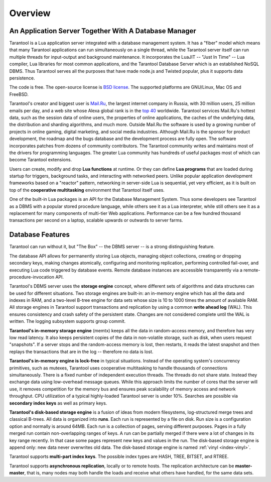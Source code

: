 -------------------------------------------------------------------------------
                             Overview
-------------------------------------------------------------------------------

===============================================================================
          An Application Server Together With A Database Manager
===============================================================================


Tarantool is a Lua application server integrated with a database management system.
It has a "fiber" model which means that many Tarantool applications can run simultaneously on
a single thread, while the Tarantool server itself can run multiple threads for input-output
and background maintenance. It incorporates the LuaJIT -- "Just In Time" -- Lua compiler,
Lua libraries for most common applications, and the Tarantool Database Server which
is an established NoSQL DBMS. Thus Tarantool serves all the purposes that have made node.js
and Twisted popular, plus it supports data persistence.

The code is free. The open-source license is `BSD license`_. The supported platforms
are GNU/Linux, Mac OS and FreeBSD.

Tarantool's creator and biggest user is `Mail.Ru`_, the largest internet
company in Russia, with 30 million users, 25 million emails per day, and a web
site whose Alexa global rank is in the `top 40`_ worldwide. Tarantool services
Mail.Ru's hottest data, such as the session data of online users, the
properties of online applications, the caches of the underlying data, the
distribution and sharding algorithms, and much more. Outside Mail.Ru the
software is used by a growing number of projects in online gaming, digital
marketing, and social media industries. Although Mail.Ru is the sponsor
for product development, the roadmap and the bugs database and the development process are
fully open. The software incorporates patches from dozens of community
contributors. The Tarantool community writes and maintains most of the drivers
for programming languages.  The greater Lua community has hundreds of useful
packages most of which can become Tarantool extensions.

Users can create, modify and drop **Lua functions** at runtime.
Or they can define **Lua programs** that are loaded during startup for triggers,
background tasks, and interacting with networked peers. 
Unlike popular application development frameworks based on a "reactor" pattern,
networking in server-side Lua is sequential, yet very efficient, as it is built
on top of the **cooperative multitasking** environment that Tarantool itself
uses.

One of the built-in Lua packages is an API for the Database Management System.
Thus some developers see Tarantool as a DBMS with a popular stored
procedure language, while others see it as a Lua interpreter,
while still others see it as a replacement for many
components of multi-tier Web applications. Performance can be a few
hundred thousand transactions per second on a laptop, scalable upwards or outwards to
server farms.

===============================================================================
                                Database Features
===============================================================================

Tarantool can run without it, but "The Box" -- the DBMS server --
is a strong distinguishing feature.

The database API allows for permanently storing Lua objects,
managing object collections, creating or dropping secondary keys,
making changes atomically,
configuring and monitoring replication, performing controlled fail-over,
and executing Lua code triggered by database events.
Remote database instances are accessible transparently via
a remote-procedure-invocation API.

Tarantool's DBMS server uses the **storage engine** concept, where
different sets of algorithms and data structures can be used for different
situations. Two storage engines are built-in: an in-memory engine
which has all the data and indexes in RAM, and a two-level B-tree engine
for data sets whose size is 10 to 1000 times the amount of available RAM.
All storage engines in Tarantool support transactions and
replication by using a common **write ahead log** (WAL). This ensures consistency
and crash safety of the persistent state.
Changes are not considered complete until the WAL is written.
The logging subsystem supports group commit.

**Tarantool's in-memory storage engine** (memtx) keeps all the data in
random-access memory, and therefore has very low read latency.
It also keeps persistent copies of the data in non-volatile storage,
such as disk, when users request "snapshots".
If a server stops and the random-access memory is lost,
then restarts, it reads the latest snapshot
and then replays the transactions that are in the log --
therefore no data is lost.

**Tarantool's in-memory engine is lock-free** in typical situations. Instead of the operating system's
concurrency primitives, such as mutexes, Tarantool uses cooperative multitasking to
handle thousands of connections simultaneously. There is a fixed number of
independent execution threads. The threads do not share state. Instead they
exchange data using low-overhead message queues. While this approach limits the
number of cores that the server will use, it removes competition for the memory
bus and ensures peak scalability of memory access and network throughput. CPU
utilization of a typical highly-loaded Tarantool server is under 10%.
Searches are possible via **secondary index keys** as well as primary keys.

**Tarantool's disk-based storage engine** is a fusion of ideas from modern filesystems, 
log-structured merge trees and classical B-trees. All data is organized
into **runs**. Each run is represented by a file on disk. Run 
size is a configuration option and normally is around 64MB. Each 
run is a collection of pages, serving different purposes. Pages 
in a fully merged run contain non-overlapping ranges of keys. A run
can be partially merged if there were a lot of changes in its key range
recently. In that case some pages represent new keys and values in the
run. The disk-based storage engine is append only: new data never overwrites
old data. The disk-based storage engine is named :ref:`vinyl <index-vinyl>`.

Tarantool supports **multi-part index keys**. The possible index types are HASH,
TREE, BITSET, and RTREE.

Tarantool supports **asynchronous replication**, locally or to remote hosts. 
The replication architecture can be **master-master**, that is, many nodes may
both handle the loads and receive what others have handled, for the same data
sets.


.. _BSD license: http://www.gnu.org/licenses/license-list.html#ModifiedBSD
.. _Mail.Ru: http://api.mail.ru
.. _top 40: http://www.alexa.com/siteinfo/mail.ru
